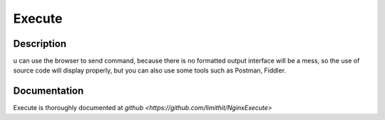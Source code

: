 
.. meta::
   :description: The ngx_http_execute_module is Used to execute commands remotely and return results.

Execute
=====

Description
-----------



u can use the browser to send command, because there is no formatted output interface will be a mess, so the use of source code will display properly, but you can also use some tools such as Postman, Fiddler.


Documentation
-------------

Execute is thoroughly documented at `github <https://github.com/limithit/NginxExecute>`
